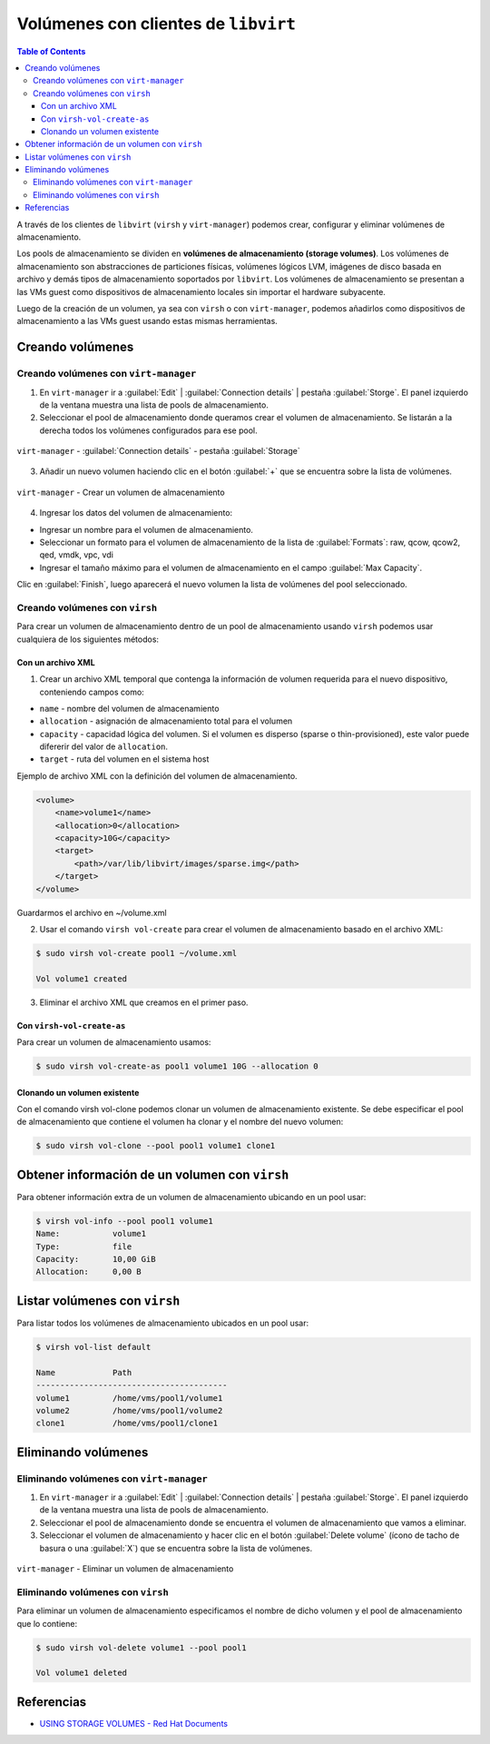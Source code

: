 .. _volumeswithlibvirt:

Volúmenes con clientes de ``libvirt``
=====================================

.. contents:: Table of Contents

A través de los clientes de ``libvirt`` (``virsh`` y ``virt-manager``) podemos crear, configurar y eliminar volúmenes de almacenamiento.

Los pools de almacenamiento se dividen en **volúmenes de almacenamiento (storage volumes)**. Los volúmenes de almacenamiento son abstracciones de particiones físicas, volúmenes lógicos LVM, imágenes de disco basada en archivo y demás tipos de almacenamiento soportados por ``libvirt``. Los volúmenes de almacenamiento se presentan a las VMs guest como dispositivos de almacenamiento locales sin importar el hardware subyacente.

Luego de la creación de un volumen, ya sea con ``virsh`` o con ``virt-manager``, podemos añadirlos como dispositivos de almacenamiento a las VMs guest usando estas mismas herramientas.

Creando volúmenes
-----------------

Creando volúmenes con ``virt-manager``
''''''''''''''''''''''''''''''''''''''

1. En ``virt-manager`` ir a :guilabel:`Edit` | :guilabel:`Connection details` | pestaña :guilabel:`Storge`. El panel izquierdo de la ventana muestra una lista de pools de almacenamiento.

2. Seleccionar el pool de almacenamiento donde queramos crear el volumen de almacenamiento. Se listarán a la derecha todos los volúmenes configurados para ese pool.

.. figure:: images/volumes-with-libvirt/storage-tab-connection-details.png
    :align: center

    ``virt-manager`` - :guilabel:`Connection details` - pestaña :guilabel:`Storage`

3. Añadir un nuevo volumen haciendo clic en el botón :guilabel:`+` que se encuentra sobre la lista de volúmenes.

.. figure:: images/volumes-with-libvirt/create-volume.png
    :align: center

    ``virt-manager`` - Crear un volumen de almacenamiento

4. Ingresar los datos del volumen de almacenamiento:

- Ingresar un nombre para el volumen de almacenamiento.
- Seleccionar un formato para el volumen de almacenamiento de la lista de :guilabel:`Formats`: raw, qcow, qcow2, qed, vmdk, vpc, vdi
- Ingresar el tamaño máximo para el volumen de almacenamiento en el campo :guilabel:`Max Capacity`.

Clic en :guilabel:`Finish`, luego aparecerá el nuevo volumen la lista de volúmenes del pool seleccionado.

Creando volúmenes con ``virsh``
'''''''''''''''''''''''''''''''

Para crear un volumen de almacenamiento dentro de un pool de almacenamiento usando ``virsh`` podemos usar cualquiera de los siguientes métodos:

Con un archivo XML
""""""""""""""""""

1. Crear un archivo XML temporal que contenga la información de volumen requerida para el nuevo dispositivo, conteniendo campos como:

- ``name`` - nombre del volumen de almacenamiento
- ``allocation`` - asignación de almacenamiento total para el volumen
- ``capacity`` - capacidad lógica del volumen. Si el volumen es disperso (sparse o thin-provisioned), este valor puede difererir del valor de ``allocation``.
- ``target`` - ruta del volumen en el sistema host

Ejemplo de archivo XML con la definición del volumen de almacenamiento.

.. code-block:: xml

    <volume>
        <name>volume1</name>
        <allocation>0</allocation>
        <capacity>10G</capacity>
        <target>
            <path>/var/lib/libvirt/images/sparse.img</path>
        </target>
    </volume>

Guardarmos el archivo en ~/volume.xml

2. Usar el comando ``virsh vol-create`` para crear el volumen de almacenamiento basado en el archivo XML:

.. code-block:: bash

    $ sudo virsh vol-create pool1 ~/volume.xml
    
    Vol volume1 created

3. Eliminar el archivo XML que creamos en el primer paso.

Con ``virsh-vol-create-as``
"""""""""""""""""""""""""""

Para crear un volumen de almacenamiento usamos:

.. code-block:: bash

    $ sudo virsh vol-create-as pool1 volume1 10G --allocation 0

Clonando un volumen existente
"""""""""""""""""""""""""""""

Con el comando virsh vol-clone podemos clonar un volumen de almacenamiento existente. Se debe especificar el pool de almacenamiento que contiene el volumen ha clonar y el nombre del nuevo volumen:

.. code-block:: bash

    $ sudo virsh vol-clone --pool pool1 volume1 clone1

Obtener información de un volumen con ``virsh``
-----------------------------------------------

Para obtener información extra de un volumen de almacenamiento ubicando en un pool usar:

.. code-block:: bash

    $ virsh vol-info --pool pool1 volume1
    Name:           volume1
    Type:           file
    Capacity:       10,00 GiB
    Allocation:     0,00 B

Listar volúmenes con ``virsh``
------------------------------

Para listar todos los volúmenes de almacenamiento ubicados en un pool usar:

.. code-block:: bash

    $ virsh vol-list default

    Name            Path                                    
    ----------------------------------------
    volume1         /home/vms/pool1/volume1
    volume2         /home/vms/pool1/volume2
    clone1          /home/vms/pool1/clone1

Eliminando volúmenes
--------------------

Eliminando volúmenes con ``virt-manager``
'''''''''''''''''''''''''''''''''''''''''

1. En ``virt-manager`` ir a :guilabel:`Edit` | :guilabel:`Connection details` | pestaña :guilabel:`Storge`. El panel izquierdo de la ventana muestra una lista de pools de almacenamiento.

2. Seleccionar el pool de almacenamiento donde se encuentra el volumen de almacenamiento que vamos a eliminar.

3. Seleccionar el volumen de almacenamiento y hacer clic en el botón :guilabel:`Delete volume` (ícono de tacho de basura o una :guilabel:`X`) que se encuentra sobre la lista de volúmenes.

.. figure:: images/volumes-with-libvirt/delete-volume.png
    :align: center

    ``virt-manager`` - Eliminar un volumen de almacenamiento

Eliminando volúmenes con ``virsh``
''''''''''''''''''''''''''''''''''

Para eliminar un volumen de almacenamiento especificamos el nombre de dicho volumen y el pool de almacenamiento que lo contiene:

.. code-block:: bash

    $ sudo virsh vol-delete volume1 --pool pool1

    Vol volume1 deleted

Referencias
-----------

- `USING STORAGE VOLUMES - Red Hat Documents`_

.. _`USING STORAGE VOLUMES - Red Hat Documents`: https://access.redhat.com/documentation/en-us/red_hat_enterprise_linux/7/html/virtualization_deployment_and_administration_guide/storage_vols